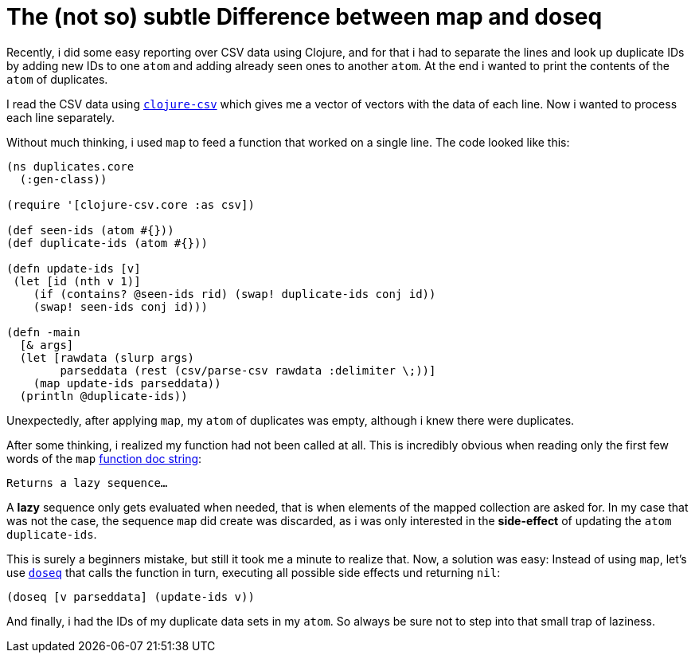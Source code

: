 = The (not so) subtle Difference between map and doseq
:published_at: 2015-02-06
:hp-tags: clojure, beginner


Recently, i did some easy reporting over CSV data using Clojure, and
for that i had to separate the lines and look up duplicate IDs by adding
new IDs to one `atom` and adding already seen ones to another `atom`.
At the end i wanted to print the contents of the `atom` of duplicates.

I read the CSV data using https://github.com/davidsantiago/clojure-csv[`clojure-csv`] which gives me a vector of vectors
with the data of each line. Now i wanted to process each line separately.

Without much thinking, i used `map` to feed a function that worked on a single
line. The code looked like this:

[source,clojure]
----
(ns duplicates.core
  (:gen-class))

(require '[clojure-csv.core :as csv])

(def seen-ids (atom #{}))
(def duplicate-ids (atom #{}))

(defn update-ids [v]
 (let [id (nth v 1)]
    (if (contains? @seen-ids rid) (swap! duplicate-ids conj id))
    (swap! seen-ids conj id)))

(defn -main
  [& args]
  (let [rawdata (slurp args)
        parseddata (rest (csv/parse-csv rawdata :delimiter \;))]
    (map update-ids parseddata))
  (println @duplicate-ids))
----

Unexpectedly, after applying `map`, my `atom` of duplicates was empty, although i knew there were duplicates.

After some thinking, i realized my function had not been called at all.
This is incredibly obvious when reading only the first few words of the `map` https://clojuredocs.org/clojure.core/map[function doc string]:

    Returns a lazy sequence…

A *lazy* sequence only gets evaluated when needed, that is when elements of the mapped collection are asked for. In my case that was not the case, the sequence `map` did create was discarded, as i was only interested in the *side-effect* of updating the `atom` `duplicate-ids`.

This is surely a beginners mistake, but still it took me a minute to realize that. Now, a solution was easy: Instead of using `map`, let's use https://clojuredocs.org/clojure.core/doseq[`doseq`] that calls the function in turn, executing all possible side effects und returning `nil`:

[source,clojure]
----
(doseq [v parseddata] (update-ids v))
----

And finally, i had the IDs of my duplicate data sets in my `atom`.
So always be sure not to step into that small trap of laziness.